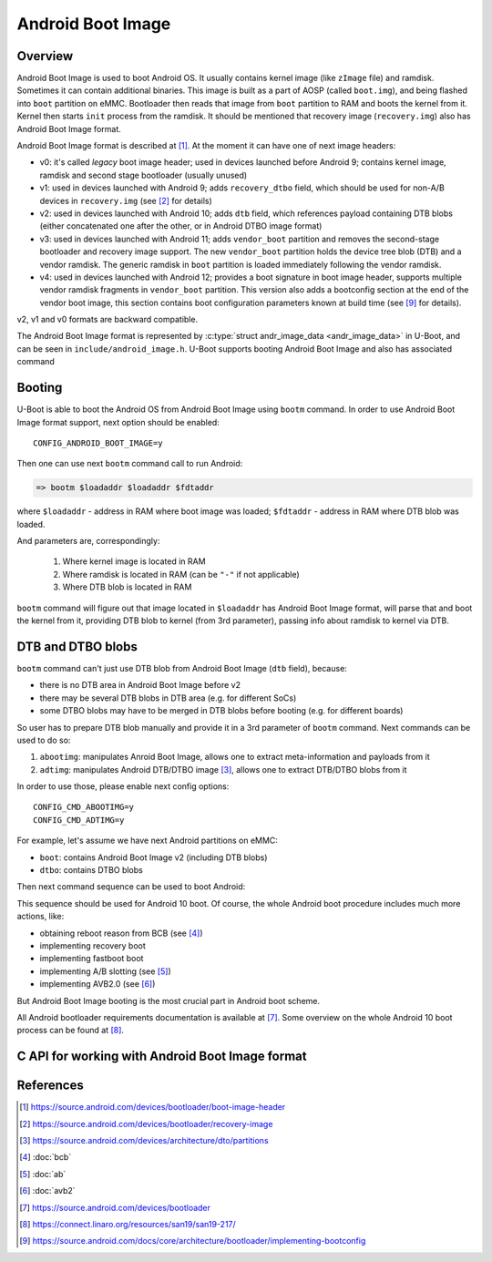 .. SPDX-License-Identifier: GPL-2.0+
.. sectionauthor:: Sam Protsenko <joe.skb7@gmail.com>

Android Boot Image
==================

Overview
--------

Android Boot Image is used to boot Android OS. It usually contains kernel image
(like ``zImage`` file) and ramdisk. Sometimes it can contain additional
binaries. This image is built as a part of AOSP (called ``boot.img``), and being
flashed into ``boot`` partition on eMMC. Bootloader then reads that image from
``boot`` partition to RAM and boots the kernel from it. Kernel then starts
``init`` process from the ramdisk. It should be mentioned that recovery image
(``recovery.img``) also has Android Boot Image format.

Android Boot Image format is described at [1]_. At the moment it can have one of
next image headers:

* v0: it's called *legacy* boot image header; used in devices launched before
  Android 9; contains kernel image, ramdisk and second stage bootloader
  (usually unused)
* v1: used in devices launched with Android 9; adds ``recovery_dtbo`` field,
  which should be used for non-A/B devices in ``recovery.img`` (see [2]_ for
  details)
* v2: used in devices launched with Android 10; adds ``dtb`` field, which
  references payload containing DTB blobs (either concatenated one after the
  other, or in Android DTBO image format)
* v3: used in devices launched with Android 11; adds ``vendor_boot`` partition
  and removes the second-stage bootloader and recovery image support. The new
  ``vendor_boot`` partition holds the device tree blob (DTB) and a vendor ramdisk.
  The generic ramdisk in ``boot`` partition is loaded immediately following
  the vendor ramdisk.
* v4: used in devices launched with Android 12; provides a boot signature in boot
  image header, supports multiple vendor ramdisk fragments in ``vendor_boot``
  partition. This version also adds a bootconfig section at the end of the vendor
  boot image, this section contains boot configuration parameters known at build time
  (see [9]_ for details).

v2, v1 and v0 formats are backward compatible.

The Android Boot Image format is represented by
:c:type:`struct andr_image_data <andr_image_data>` in U-Boot, and can be seen in
``include/android_image.h``. U-Boot supports booting Android Boot Image and also
has associated command

Booting
-------

U-Boot is able to boot the Android OS from Android Boot Image using ``bootm``
command. In order to use Android Boot Image format support, next option should
be enabled::

    CONFIG_ANDROID_BOOT_IMAGE=y

Then one can use next ``bootm`` command call to run Android:

.. code-block:: bash

    => bootm $loadaddr $loadaddr $fdtaddr

where ``$loadaddr`` - address in RAM where boot image was loaded; ``$fdtaddr`` -
address in RAM where DTB blob was loaded.

And parameters are, correspondingly:

  1. Where kernel image is located in RAM
  2. Where ramdisk is located in RAM (can be ``"-"`` if not applicable)
  3. Where DTB blob is located in RAM

``bootm`` command will figure out that image located in ``$loadaddr`` has
Android Boot Image format, will parse that and boot the kernel from it,
providing DTB blob to kernel (from 3rd parameter), passing info about ramdisk to
kernel via DTB.

DTB and DTBO blobs
------------------

``bootm`` command can't just use DTB blob from Android Boot Image (``dtb``
field), because:

* there is no DTB area in Android Boot Image before v2
* there may be several DTB blobs in DTB area (e.g. for different SoCs)
* some DTBO blobs may have to be merged in DTB blobs before booting
  (e.g. for different boards)

So user has to prepare DTB blob manually and provide it in a 3rd parameter
of ``bootm`` command. Next commands can be used to do so:

1. ``abootimg``: manipulates Anroid Boot Image, allows one to extract
   meta-information and payloads from it
2. ``adtimg``: manipulates Android DTB/DTBO image [3]_, allows one to extract
   DTB/DTBO blobs from it

In order to use those, please enable next config options::

    CONFIG_CMD_ABOOTIMG=y
    CONFIG_CMD_ADTIMG=y

For example, let's assume we have next Android partitions on eMMC:

* ``boot``: contains Android Boot Image v2 (including DTB blobs)
* ``dtbo``: contains DTBO blobs

Then next command sequence can be used to boot Android:

.. code-block:: bash 
   r

    => mmc dev 1

       # Read boot image to RAM (into $loadaddr)
    => part start mmc 1 boot boot_start
    => part size mmc 1 boot boot_size
    => mmc read $loadaddr $boot_start $boot_size

       # Read DTBO image to RAM (into $dtboaddr)
    => part start mmc 1 dtbo dtbo_start
    => part size mmc 1 dtbo dtbo_size
    => mmc read $dtboaddr $dtbo_start $dtbo_size

       # Copy required DTB blob (into $fdtaddr)
    => abootimg get dtb --index=0 dtb0_start dtb0_size
    => cp.b $dtb0_start $fdtaddr $dtb0_size

       # Merge required DTBO blobs into DTB blob
    => fdt addr $fdtaddr 0x100000
    => adtimg addr $dtboaddr
    => adtimg get dt --index=0 $dtbo0_addr
    => fdt apply $dtbo0_addr

       # Boot Android
    => bootm $loadaddr $loadaddr $fdtaddr

This sequence should be used for Android 10 boot. Of course, the whole Android
boot procedure includes much more actions, like:

* obtaining reboot reason from BCB (see [4]_)
* implementing recovery boot
* implementing fastboot boot
* implementing A/B slotting (see [5]_)
* implementing AVB2.0 (see [6]_)

But Android Boot Image booting is the most crucial part in Android boot scheme.

All Android bootloader requirements documentation is available at [7]_. Some
overview on the whole Android 10 boot process can be found at [8]_.

C API for working with Android Boot Image format
------------------------------------------------

.. kernel-doc:: boot/image-android.c
   :internal:

References
----------

.. [1] https://source.android.com/devices/bootloader/boot-image-header
.. [2] https://source.android.com/devices/bootloader/recovery-image
.. [3] https://source.android.com/devices/architecture/dto/partitions
.. [4] :doc:`bcb`
.. [5] :doc:`ab`
.. [6] :doc:`avb2`
.. [7] https://source.android.com/devices/bootloader
.. [8] https://connect.linaro.org/resources/san19/san19-217/
.. [9] https://source.android.com/docs/core/architecture/bootloader/implementing-bootconfig
